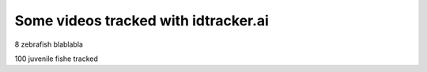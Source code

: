 Some videos tracked with idtracker.ai
=====================================

8 zebrafish blablabla

.. raw:: html

    <iframe width="560" height="315" src="https://www.youtube.com/embed/JhSKunIB014?ecver=1&rel=0&showinfo=0" frameborder="0" encrypted-media" allowfullscreen ></iframe>

100 juvenile fishe tracked

.. raw:: html

    <iframe width="560" height="315" src="https://www.youtube.com/embed/Ry7nFjgNcX0?ecver=1&rel=0&showinfo=0" frameborder="0" allow="autoplay; encrypted-media" allowfullscreen></iframe>
